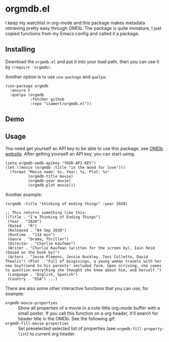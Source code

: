 * orgmdb.el

I keep my watchlist in org-mode and this package makes metadata retrieving pretty easy through OMDb. The package is quite immature, I just copied functions from my Emacs config and called it a package.

** Installing
Download the =orgmdb.el= and put it into your load path, then you can use it by =(require 'orgmdb)=.

Another option is to use =use-package= and =quelpa=:
#+begin_src elisp
  (use-package orgmdb
    :ensure t
    :quelpa (orgmdb
             :fetcher github
             :repo "isamert/orgmdb.el"))
#+end_src

** Demo
[[file:./orgmdb.gif]]

** Usage
You need get yourself an API key to be able to use this package, see [[https://omdbapi.com/][OMDb website]]. After getting yourself an API key, you can start using.

#+begin_src elisp
  (setq orgmdb-omdb-apikey "YOUR-API-KEY")
  (let ((movie (orgmdb :title "in the mood for love")))
    (format "Movie name: %s, Year: %s, Plot: %s"
            (orgmdb-title movie)
            (orgmdb-year movie)
            (orgmdb-plot movie)))
#+end_src

Another example:
#+begin_src elisp
  (orgmdb :title "thinking of ending things" :year 2020)

  ;; This returns something like this:
  ((Title . "I'm Thinking of Ending Things")
   (Year . "2020")
   (Rated . "R")
   (Released . "04 Sep 2020")
   (Runtime . "134 min")
   (Genre . "Drama, Thriller")
   (Director . "Charlie Kaufman")
   (Writer . "Charlie Kaufman (written for the screen by), Iain Reid (based on the book by)")
   (Actors . "Jesse Plemons, Jessie Buckley, Toni Collette, David Thewlis") (Plot . "Full of misgivings, a young woman travels with her new boyfriend to his parents' secluded farm. Upon arriving, she comes to question everything she thought she knew about him, and herself.")
   (Language . "English, Spanish")
   (Country . "USA") ...)
#+end_src

There are also some other interactive functions that you can use, for example:

- =orgmdb-movie-properties= :: Show all properties of a movie in a cute little org-mode buffer with a small poster. If you call this function on a org header, it'll search for header title in the OMDb. See the following gif:
- =orgmdb-fill-movie-properties= :: Set preselected selected list of properties (see =orgmdb-fill-property-list=) to current org header.

